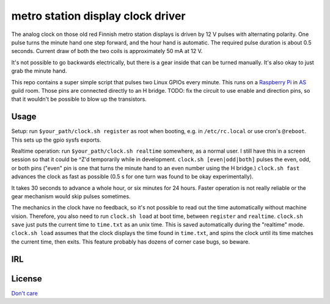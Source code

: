 metro station display clock driver
==================================

The analog clock on those old red Finnish metro station displays is driven by
12 V pulses with alternating polarity. One pulse turns the minute hand one step
forward, and the hour hand is automatic. The required pulse duration is about
0.5 seconds. Current draw of both the two coils is approximately 50 mA at 12 V.

It's not possible to go backwards electrically, but there is a gear inside that
can be turned manually. It's also okay to just grab the minute hand.

This repo contains a super simple script that pulses two Linux GPIOs every
minute. This runs on a `Raspberry Pi`_ in AS_ guild room. Those pins are
connected directly to an H bridge. TODO: fix the circuit to use enable and
direction pins, so that it wouldn't be possible to blow up the transistors.

.. _Raspberry Pi: http://elinux.org/RPi_Low-level_peripherals#General_Purpose_Input.2FOutput_.28GPIO.29
.. _AS: http://as.ayy.fi/

Usage
-----

Setup: run ``$your_path/clock.sh register`` as root when booting, e.g. in
``/etc/rc.local`` or use cron's ``@reboot``. This sets up the gpio sysfs
exports.

Realtime operation: run ``$your_path/clock.sh realtime`` somewhere, as a normal
user. I still have this in a screen session so that it could be ^Z'd
temporarily while in development. ``clock.sh [even|odd|both]`` pulses the even,
odd, or both pins ("even" pin is one that turns the minute hand to an even
number using the H bridge.) ``clock.sh fast`` advances the clock as fast as
possible (0.5 s for one turn was found to be okay experimentally).

It takes 30 seconds to advance a whole hour, or six minutes for 24 hours.
Faster operation is not really reliable or the gear mechanism would skip pulses
sometimes.

The mechanics in the clock have no feedback, so it's not possible to read out
the time automatically without machine vision. Therefore, you also need to run
``clock.sh load`` at boot time, between ``register`` and ``realtime``.
``clock.sh save`` just puts the current time to ``time.txt`` as an unix time.
This is saved automatically during the "realtime" mode. ``clock.sh load``
assumes that the clock displays the time found in ``time.txt``, and spins the
clock until its time matches the current time, then exits. This feature
probably has dozens of corner case bugs, so beware.

IRL
---

.. image:: face.jpg

.. image:: gear.jpg

License
-------

`Don't care`_

.. _Don't care: http://www.wtfpl.net/
